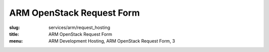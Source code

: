ARM OpenStack Request Form
==========================
:slug: services/arm/request_hosting
:title: ARM OpenStack Request Form
:menu: ARM Development Hosting, ARM OpenStack Request Form, 3

.. raw:: html
  :file: ../html/arm-request-hosting.html
